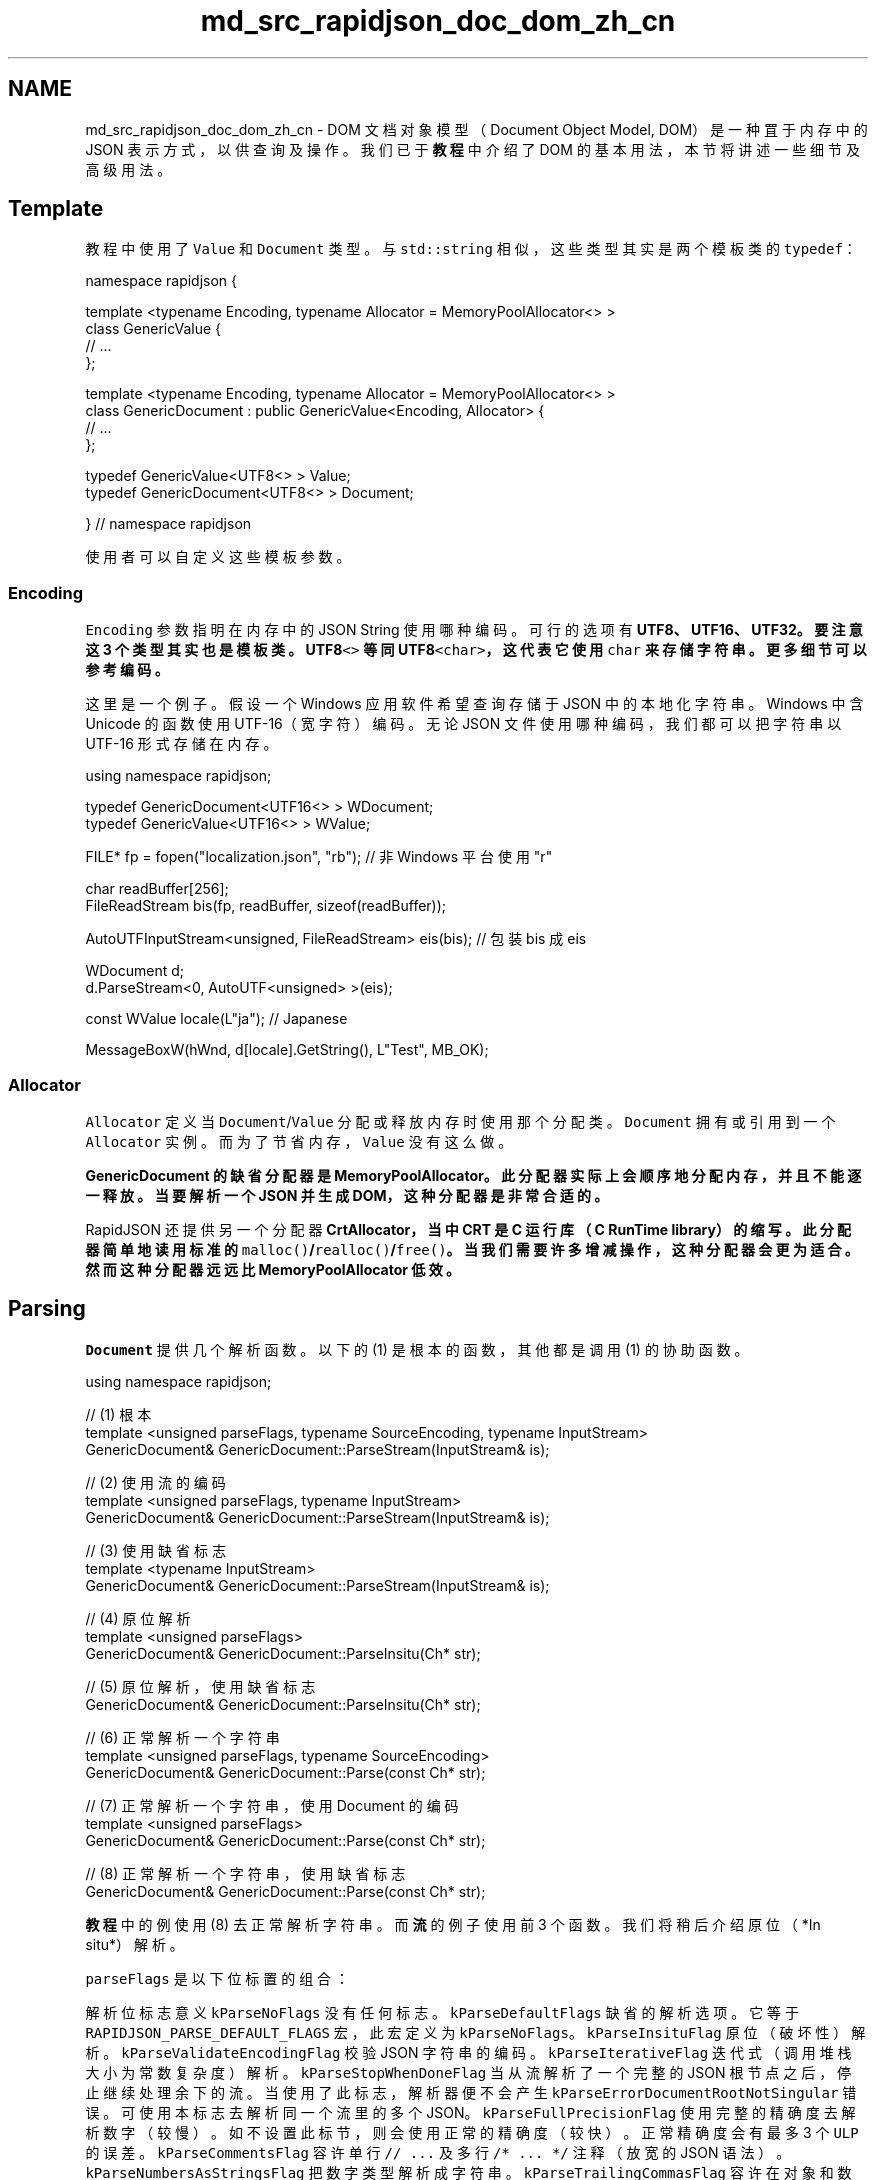 .TH "md_src_rapidjson_doc_dom_zh_cn" 3 "Fri Jan 21 2022" "Neon Jumper" \" -*- nroff -*-
.ad l
.nh
.SH NAME
md_src_rapidjson_doc_dom_zh_cn \- DOM 
文档对象模型（Document Object Model, DOM）是一种罝于内存中的 JSON 表示方式，以供查询及操作。我们已于 \fB教程\fP 中介绍了 DOM 的基本用法，本节将讲述一些细节及高级用法。
.SH "Template"
.PP
教程中使用了 \fCValue\fP 和 \fCDocument\fP 类型。与 \fCstd::string\fP 相似，这些类型其实是两个模板类的 \fCtypedef\fP：
.PP
.PP
.nf
namespace rapidjson {

template <typename Encoding, typename Allocator = MemoryPoolAllocator<> >
class GenericValue {
    // \&.\&.\&.
};

template <typename Encoding, typename Allocator = MemoryPoolAllocator<> >
class GenericDocument : public GenericValue<Encoding, Allocator> {
    // \&.\&.\&.
};

typedef GenericValue<UTF8<> > Value;
typedef GenericDocument<UTF8<> > Document;

} // namespace rapidjson
.fi
.PP
.PP
使用者可以自定义这些模板参数。
.SS "Encoding"
\fCEncoding\fP 参数指明在内存中的 JSON String 使用哪种编码。可行的选项有 \fC\fBUTF8\fP\fP、\fC\fBUTF16\fP\fP、\fC\fBUTF32\fP\fP。要注意这 3 个类型其实也是模板类。\fC\fBUTF8\fP<>\fP 等同 \fC\fBUTF8\fP<char>\fP，这代表它使用 \fCchar\fP 来存储字符串。更多细节可以参考 \fB编码\fP。
.PP
这里是一个例子。假设一个 Windows 应用软件希望查询存储于 JSON 中的本地化字符串。Windows 中含 Unicode 的函数使用 UTF-16（宽字符）编码。无论 JSON 文件使用哪种编码，我们都可以把字符串以 UTF-16 形式存储在内存。
.PP
.PP
.nf
using namespace rapidjson;

typedef GenericDocument<UTF16<> > WDocument;
typedef GenericValue<UTF16<> > WValue;

FILE* fp = fopen("localization\&.json", "rb"); // 非 Windows 平台使用 "r"

char readBuffer[256];
FileReadStream bis(fp, readBuffer, sizeof(readBuffer));

AutoUTFInputStream<unsigned, FileReadStream> eis(bis);  // 包装 bis 成 eis

WDocument d;
d\&.ParseStream<0, AutoUTF<unsigned> >(eis);

const WValue locale(L"ja"); // Japanese

MessageBoxW(hWnd, d[locale]\&.GetString(), L"Test", MB_OK);
.fi
.PP
.SS "Allocator"
\fCAllocator\fP 定义当 \fCDocument\fP/\fCValue\fP 分配或释放内存时使用那个分配类。\fCDocument\fP 拥有或引用到一个 \fCAllocator\fP 实例。而为了节省内存，\fCValue\fP 没有这么做。
.PP
\fC\fBGenericDocument\fP\fP 的缺省分配器是 \fC\fBMemoryPoolAllocator\fP\fP。此分配器实际上会顺序地分配内存，并且不能逐一释放。当要解析一个 JSON 并生成 DOM，这种分配器是非常合适的。
.PP
RapidJSON 还提供另一个分配器 \fC\fBCrtAllocator\fP\fP，当中 CRT 是 C 运行库（C RunTime library）的缩写。此分配器简单地读用标准的 \fCmalloc()\fP/\fCrealloc()\fP/\fCfree()\fP。当我们需要许多增减操作，这种分配器会更为适合。然而这种分配器远远比 \fC\fBMemoryPoolAllocator\fP\fP 低效。
.SH "Parsing"
.PP
\fCDocument\fP 提供几个解析函数。以下的 (1) 是根本的函数，其他都是调用 (1) 的协助函数。
.PP
.PP
.nf
using namespace rapidjson;

// (1) 根本
template <unsigned parseFlags, typename SourceEncoding, typename InputStream>
GenericDocument& GenericDocument::ParseStream(InputStream& is);

// (2) 使用流的编码
template <unsigned parseFlags, typename InputStream>
GenericDocument& GenericDocument::ParseStream(InputStream& is);

// (3) 使用缺省标志
template <typename InputStream>
GenericDocument& GenericDocument::ParseStream(InputStream& is);

// (4) 原位解析
template <unsigned parseFlags>
GenericDocument& GenericDocument::ParseInsitu(Ch* str);

// (5) 原位解析，使用缺省标志
GenericDocument& GenericDocument::ParseInsitu(Ch* str);

// (6) 正常解析一个字符串
template <unsigned parseFlags, typename SourceEncoding>
GenericDocument& GenericDocument::Parse(const Ch* str);

// (7) 正常解析一个字符串，使用 Document 的编码
template <unsigned parseFlags>
GenericDocument& GenericDocument::Parse(const Ch* str);

// (8) 正常解析一个字符串，使用缺省标志
GenericDocument& GenericDocument::Parse(const Ch* str);
.fi
.PP
.PP
\fB教程\fP 中的例使用 (8) 去正常解析字符串。而 \fB流\fP 的例子使用前 3 个函数。我们将稍后介绍原位（*In situ*） 解析。
.PP
\fCparseFlags\fP 是以下位标置的组合：
.PP
解析位标志   意义    \fCkParseNoFlags\fP   没有任何标志。    \fCkParseDefaultFlags\fP   缺省的解析选项。它等于 \fCRAPIDJSON_PARSE_DEFAULT_FLAGS\fP 宏，此宏定义为 \fCkParseNoFlags\fP。    \fCkParseInsituFlag\fP   原位（破坏性）解析。    \fCkParseValidateEncodingFlag\fP   校验 JSON 字符串的编码。    \fCkParseIterativeFlag\fP   迭代式（调用堆栈大小为常数复杂度）解析。    \fCkParseStopWhenDoneFlag\fP   当从流解析了一个完整的 JSON 根节点之后，停止继续处理余下的流。当使用了此标志，解析器便不会产生 \fCkParseErrorDocumentRootNotSingular\fP 错误。可使用本标志去解析同一个流里的多个 JSON。    \fCkParseFullPrecisionFlag\fP   使用完整的精确度去解析数字（较慢）。如不设置此标节，则会使用正常的精确度（较快）。正常精确度会有最多 3 个 \fCULP\fP 的误差。    \fCkParseCommentsFlag\fP   容许单行 \fC// \&.\&.\&.\fP 及多行 \fC/* \&.\&.\&. */\fP 注释（放宽的 JSON 语法）。    \fCkParseNumbersAsStringsFlag\fP   把数字类型解析成字符串。    \fCkParseTrailingCommasFlag\fP   容许在对象和数组结束前含有逗号（放宽的 JSON 语法）。    \fCkParseNanAndInfFlag\fP   容许 \fCNaN\fP、\fCInf\fP、\fCInfinity\fP、\fC-Inf\fP 及 \fC-Infinity\fP 作为 \fCdouble\fP 值（放宽的 JSON 语法）。    \fCkParseEscapedApostropheFlag\fP   容许字符串中转义单引号 `&rsquo;` （放宽的 JSON 语法）。   
.PP
由于使用了非类型模板参数，而不是函数参数，C++ 编译器能为个别组合生成代码，以改善性能及减少代码尺寸（当只用单种特化）。缺点是需要在编译期决定标志。
.PP
\fCSourceEncoding\fP 参数定义流使用了什么编码。这与 \fCDocument\fP 的 \fCEncoding\fP 不相同。细节可参考 \fB转码和校验\fP 一节。
.PP
此外 \fCInputStream\fP 是输入流的类型。
.SS "Parse Error"
当解析过程顺利完成，\fCDocument\fP 便会含有解析结果。当过程出现错误，原来的 DOM 会*维持不变*。可使用 \fCbool HasParseError()\fP、\fCParseErrorCode GetParseError()\fP 及 \fCsize_t GetErrorOffset()\fP 获取解析的错误状态。
.PP
解析错误代号   描述    \fCkParseErrorNone\fP   无错误。    \fCkParseErrorDocumentEmpty\fP   文档是空的。    \fCkParseErrorDocumentRootNotSingular\fP   文档的根后面不能有其它值。    \fCkParseErrorValueInvalid\fP   不合法的值。    \fCkParseErrorObjectMissName\fP   Object 成员缺少名字。    \fCkParseErrorObjectMissColon\fP   Object 成员名字后缺少冒号。    \fCkParseErrorObjectMissCommaOrCurlyBracket\fP   Object 成员后缺少逗号或 \fC}\fP。    \fCkParseErrorArrayMissCommaOrSquareBracket\fP   Array 元素后缺少逗号或 \fC]\fP 。    \fCkParseErrorStringUnicodeEscapeInvalidHex\fP   String 中的 \fC\\\\u\fP 转义符后含非十六进位数字。    \fCkParseErrorStringUnicodeSurrogateInvalid\fP   String 中的代理对（surrogate pair）不合法。    \fCkParseErrorStringEscapeInvalid\fP   String 含非法转义字符。    \fCkParseErrorStringMissQuotationMark\fP   String 缺少关闭引号。    \fCkParseErrorStringInvalidEncoding\fP   String 含非法编码。    \fCkParseErrorNumberTooBig\fP   Number 的值太大，不能存储于 \fCdouble\fP。    \fCkParseErrorNumberMissFraction\fP   Number 缺少了小数部分。    \fCkParseErrorNumberMissExponent\fP   Number 缺少了指数。   
.PP
错误的偏移量定义为从流开始至错误处的字符数量。目前 RapidJSON 不记录错误行号。
.PP
要取得错误讯息，RapidJSON 在 \fC\fBrapidjson/error/en\&.h\fP\fP 中提供了英文错误讯息。使用者可以修改它用于其他语言环境，或使用一个自定义的本地化系统。
.PP
以下是一个处理错误的例子。
.PP
.PP
.nf
#include "rapidjson/document\&.h"
#include "rapidjson/error/en\&.h"

// \&.\&.\&.
Document d;
if (d\&.Parse(json)\&.HasParseError()) {
    fprintf(stderr, "\nError(offset %u): %s\n", 
        (unsigned)d\&.GetErrorOffset(),
        GetParseError_En(d\&.GetParseErrorCode()));
    // \&.\&.\&.
}
.fi
.PP
.SS "In Situ Parsing"
根据 \fC维基百科\fP:
.PP
.RS 4
\fIIn situ\fP \&.\&.\&. is a Latin phrase that translates literally to 'on site' or 'in position'\&. It means 'locally', 'on site', 'on the premises' or 'in place' to describe an event where it takes place, and is used in many different contexts\&. \&.\&.\&. (In computer science) An algorithm is said to be an in situ algorithm, or in-place algorithm, if the extra amount of memory required to execute the algorithm is O(1), that is, does not exceed a constant no matter how large the input\&. For example, heapsort is an in situ sorting algorithm\&. 
.RE
.PP
.RS 4
翻译：*In situ*……是一个拉丁文片语，字面上的意思是指「现场」、「在位置」。在许多不同语境中，它描述一个事件发生的位置，意指「本地」、「现场」、「在处所」、「就位」。 …… （在计算机科学中）一个算法若称为原位算法，或在位算法，是指执行该算法所需的额外内存空间是 O(1) 的，换句话说，无论输入大小都只需要常数空间。例如，堆排序是一个原位排序算法。 
.RE
.PP
在正常的解析过程中，对 JSON string 解码并复制至其他缓冲区是一个很大的开销。原位解析（*in situ* parsing）把这些 JSON string 直接解码于它原来存储的地方。由于解码后的 string 长度总是短于或等于原来储存于 JSON 的 string，所以这是可行的。在这个语境下，对 JSON string 进行解码是指处理转义符，如 \fC'\\n'\fP、\fC'\\u1234'\fP 等，以及在 string 末端加入空终止符号 (`'\\0'`)。
.PP
以下的图比较正常及原位解析。JSON string 值包含指向解码后的字符串。
.PP
.PP
在正常解析中，解码后的字符串被复制至全新分配的缓冲区中。\fC'\\\\n'\fP（2 个字符）被解码成 \fC'\\n'\fP（1 个字符）。\fC'\\\\u0073'\fP（6 个字符）被解码成 \fC's'\fP（1 个字符）。
.PP
.PP
原位解析直接修改了原来的 JSON。图中高亮了被更新的字符。若 JSON string 不含转义符，例如 \fC'msg'\fP，那么解析过程仅仅是以空字符代替结束双引号。
.PP
由于原位解析修改了输入，其解析 API 需要 \fCchar*\fP 而非 \fCconst char*\fP。
.PP
.PP
.nf
// 把整个文件读入 buffer
FILE* fp = fopen("test\&.json", "r");
fseek(fp, 0, SEEK_END);
size_t filesize = (size_t)ftell(fp);
fseek(fp, 0, SEEK_SET);
char* buffer = (char*)malloc(filesize + 1);
size_t readLength = fread(buffer, 1, filesize, fp);
buffer[readLength] = '\0';
fclose(fp);

// 原位解析 buffer 至 d，buffer 内容会被修改。
Document d;
d\&.ParseInsitu(buffer);

// 在此查询、修改 DOM……

free(buffer);
// 注意：在这个位置，d 可能含有指向已被释放的 buffer 的悬空指针
.fi
.PP
.PP
JSON string 会被打上 const-string 的标志。但它们可能并非真正的「常数」。它的生命周期取决于存储 JSON 的缓冲区。
.PP
原位解析把分配开销及内存复制减至最小。通常这样做能改善缓存一致性，而这对现代计算机来说是一个重要的性能因素。
.PP
原位解析有以下限制：
.PP
.IP "1." 4
整个 JSON 须存储在内存之中。
.IP "2." 4
流的来源缓码与文档的目标编码必须相同。
.IP "3." 4
需要保留缓冲区，直至文档不再被使用。
.IP "4." 4
若 DOM 需要在解析后被长期使用，而 DOM 内只有很少 JSON string，保留缓冲区可能造成内存浪费。
.PP
.PP
原位解析最适合用于短期的、用完即弃的 JSON。实际应用中，这些场合是非常普遍的，例如反序列化 JSON 至 C++ 对象、处理以 JSON 表示的 web 请求等。
.SS "Transcoding and Validation"
RapidJSON 内部支持不同 Unicode 格式（正式的术语是 UCS 变换格式）间的转换。在 DOM 解析时，流的来源编码与 DOM 的编码可以不同。例如，来源流可能含有 UTF-8 的 JSON，而 DOM 则使用 UTF-16 编码。在 \fBEncodedInputStream\fP 一节里有一个例子。
.PP
当从 DOM 输出一个 JSON 至输出流之时，也可以使用转码功能。在 \fBEncodedOutputStream\fP 一节里有一个例子。
.PP
在转码过程中，会把来源 string 解码成 Unicode 码点，然后把码点编码成目标格式。在解码时，它会校验来源 string 的字节序列是否合法。若遇上非合法序列，解析器会停止并返回 \fCkParseErrorStringInvalidEncoding\fP 错误。
.PP
当来源编码与 DOM 的编码相同，解析器缺省地 * 不会 * 校验序列。使用者可开启 \fCkParseValidateEncodingFlag\fP 去强制校验。
.SH "Techniques"
.PP
这里讨论一些 DOM API 的使用技巧。
.SS "把 DOM 作为 SAX 事件发表者"
在 RapidJSON 中，利用 \fC\fBWriter\fP\fP 把 DOM 生成 JSON 的做法，看来有点奇怪。
.PP
.PP
.nf
// \&.\&.\&.
Writer<StringBuffer> writer(buffer);
d\&.Accept(writer);
.fi
.PP
.PP
实际上，\fCValue::Accept()\fP 是负责发布该值相关的 SAX 事件至处理器的。通过这个设计，\fCValue\fP 及 \fC\fBWriter\fP\fP 解除了偶合。\fCValue\fP 可生成 SAX 事件，而 \fC\fBWriter\fP\fP 则可以处理这些事件。
.PP
使用者可以创建自定义的处理器，去把 DOM 转换成其它格式。例如，一个把 DOM 转换成 XML 的处理器。
.PP
要知道更多关于 SAX 事件与处理器，可参阅 \fBSAX\fP。
.SS "User Buffer"
许多应用软件可能需要尽量减少内存分配。
.PP
\fC\fBMemoryPoolAllocator\fP\fP 可以帮助这方面，它容许使用者提供一个缓冲区。该缓冲区可能置于程序堆栈，或是一个静态分配的「草稿缓冲区（scratch buffer）」（一个静态／全局的数组），用于储存临时数据。
.PP
\fC\fBMemoryPoolAllocator\fP\fP 会先用使用者缓冲区去解决分配请求。当使用者缓冲区用完，就会从基础分配器（缺省为 \fC\fBCrtAllocator\fP\fP）分配一块内存。
.PP
以下是使用堆栈内存的例子，第一个分配器用于存储值，第二个用于解析时的临时缓冲。
.PP
.PP
.nf
typedef GenericDocument<UTF8<>, MemoryPoolAllocator<>, MemoryPoolAllocator<>> DocumentType;
char valueBuffer[4096];
char parseBuffer[1024];
MemoryPoolAllocator<> valueAllocator(valueBuffer, sizeof(valueBuffer));
MemoryPoolAllocator<> parseAllocator(parseBuffer, sizeof(parseBuffer));
DocumentType d(&valueAllocator, sizeof(parseBuffer), &parseAllocator);
d\&.Parse(json);
.fi
.PP
.PP
若解析时分配总量少于 4096+1024 字节时，这段代码不会造成任何堆内存分配（经 \fCnew\fP 或 \fCmalloc()\fP）。
.PP
使用者可以通过 \fC\fBMemoryPoolAllocator::Size()\fP\fP 查询当前已分的内存大小。那么使用者可以拟定使用者缓冲区的合适大小。 
